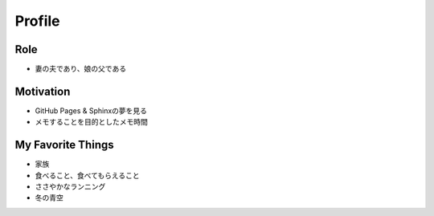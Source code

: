 Profile
=======

Role
----
- 妻の夫であり、娘の父である

Motivation
----------
- GitHub Pages & Sphinxの夢を見る
- メモすることを目的としたメモ時間

My Favorite Things
------------------
- 家族
- 食べること、食べてもらえること
- ささやかなランニング
- 冬の青空

